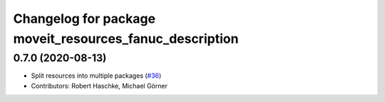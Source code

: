 ^^^^^^^^^^^^^^^^^^^^^^^^^^^^^^^^^^^^^^^^^^^^^^^^^^^^^^^^
Changelog for package moveit_resources_fanuc_description
^^^^^^^^^^^^^^^^^^^^^^^^^^^^^^^^^^^^^^^^^^^^^^^^^^^^^^^^

0.7.0 (2020-08-13)
------------------
* Split resources into multiple packages (`#36 <https://github.com/ros-planning/moveit_resources/issues/36>`_)
* Contributors: Robert Haschke, Michael Görner
